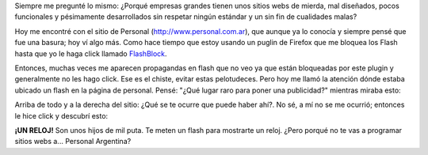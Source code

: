 .. link:
.. description:
.. tags: internet, telecom
.. date: 2012/02/24 17:15:33
.. title: Hijos de mil... hay por todos lados
.. slug: hijos-de-mil-hay-por-todos-lados

Siempre me pregunté lo mismo: ¿Porqué empresas grandes tienen unos
sitios webs de mierda, mal diseñados, pocos funcionales y pésimamente
desarrollados sin respetar ningún estándar y un sin fin de cualidades
malas?

Hoy me encontré con el sitio de Personal (http://www.personal.com.ar),
que aunque ya lo conocía y siempre pensé que fue una basura; hoy ví algo
más. Como hace tiempo que estoy usando un puglin de Firefox que me
bloquea los Flash hasta que yo le haga click llamado
`FlashBlock <http://flashblock.mozdev.org/>`__.

Entonces, muchas veces me aparecen propagandas en flash que no veo ya
que están bloqueadas por este plugin y generalmente no les hago click.
Ese es el chiste, evitar estas pelotudeces. Pero hoy me llamó la
atención dónde estaba ubicado un flash en la página de personal. Pensé:
"¿Qué lugar raro para poner una publicidad?" mientras miraba esto:

|image0|

Arriba de todo y a la derecha del sitio: ¿Qué se te ocurre que puede
haber ahí?. No sé, a mí no se me ocurrió; entonces le hice click y
descubrí esto:

|image1|

**¡UN RELOJ!** Son unos hijos de mil puta. Te meten un flash para
mostrarte un reloj. ¿Pero porqué no te vas a programar sitios webs a...
Personal Argentina?

.. |image0| image:: http://humitos.files.wordpress.com/2012/02/personal-cada-persona-es-un-mundo-2012-02-24-17-00-05.png
   :target: http://humitos.files.wordpress.com/2012/02/personal-cada-persona-es-un-mundo-2012-02-24-17-00-05.png
.. |image1| image:: http://humitos.files.wordpress.com/2012/02/personal1.png
   :target: http://humitos.files.wordpress.com/2012/02/personal1.png
